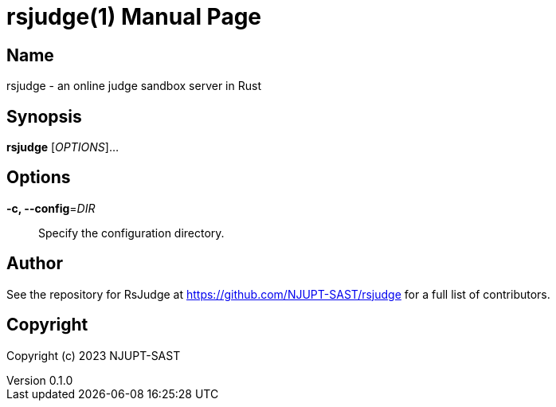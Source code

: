 = rsjudge(1)
NJUPT-SAST
v0.1.0
:doctype: manpage
:manmanual: RSJUDGE
:mansource: RSJUDGE

== Name

rsjudge - an online judge sandbox server in Rust

== Synopsis

*rsjudge* [_OPTIONS_]...

== Options

*-c, --config*=_DIR_::
    Specify the configuration directory.

== Author

See the repository for RsJudge at <https://github.com/NJUPT-SAST/rsjudge> for a full list of contributors.

== Copyright

Copyright (c) 2023 NJUPT-SAST
